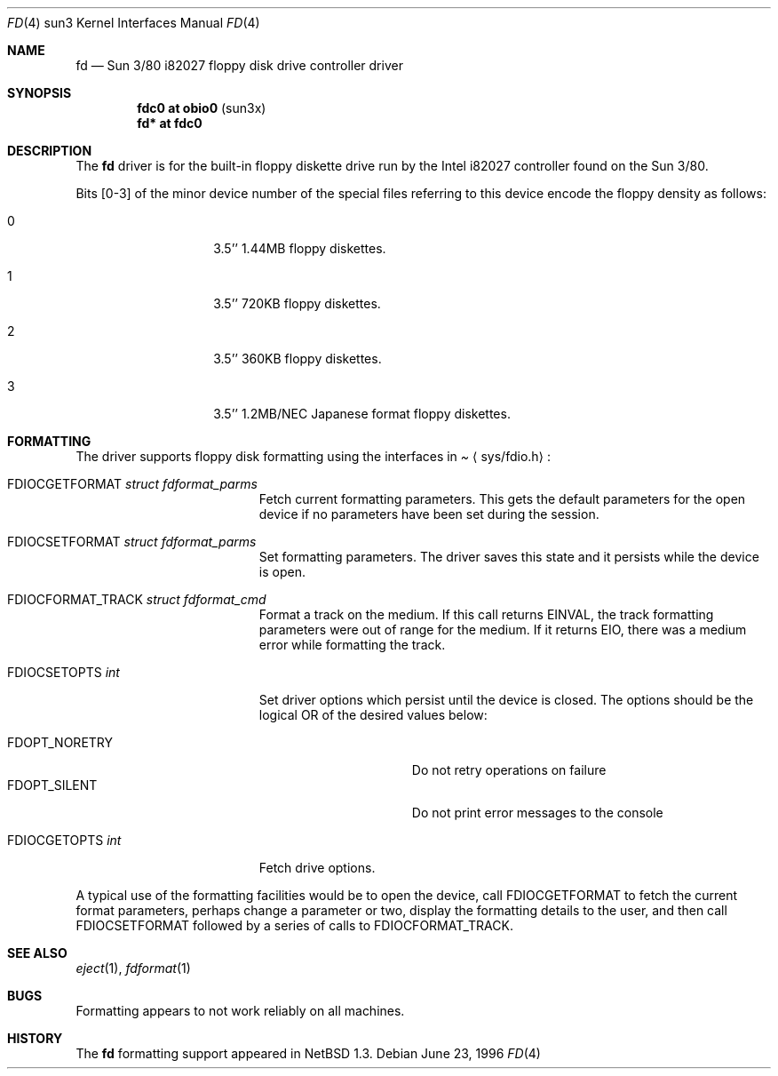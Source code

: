 .\"	$NetBSD: fd.4,v 1.6 2000/07/05 16:13:53 msaitoh Exp $
.\"
.\" Copyright (c) 1996 The NetBSD Foundation, Inc.
.\" All rights reserved.
.\"
.\" This code is derived from software contributed to The NetBSD Foundation
.\" by Paul Kranenburg.
.\"
.\" Redistribution and use in source and binary forms, with or without
.\" modification, are permitted provided that the following conditions
.\" are met:
.\" 1. Redistributions of source code must retain the above copyright
.\"    notice, this list of conditions and the following disclaimer.
.\" 2. Redistributions in binary form must reproduce the above copyright
.\"    notice, this list of conditions and the following disclaimer in the
.\"    documentation and/or other materials provided with the distribution.
.\" 3. All advertising materials mentioning features or use of this software
.\"    must display the following acknowledgement:
.\"        This product includes software developed by the NetBSD
.\"        Foundation, Inc. and its contributors.
.\" 4. Neither the name of The NetBSD Foundation nor the names of its
.\"    contributors may be used to endorse or promote products derived
.\"    from this software without specific prior written permission.
.\"
.\" THIS SOFTWARE IS PROVIDED BY THE NETBSD FOUNDATION, INC. AND CONTRIBUTORS
.\" ``AS IS'' AND ANY EXPRESS OR IMPLIED WARRANTIES, INCLUDING, BUT NOT LIMITED
.\" TO, THE IMPLIED WARRANTIES OF MERCHANTABILITY AND FITNESS FOR A PARTICULAR
.\" PURPOSE ARE DISCLAIMED.  IN NO EVENT SHALL THE FOUNDATION OR CONTRIBUTORS
.\" BE LIABLE FOR ANY DIRECT, INDIRECT, INCIDENTAL, SPECIAL, EXEMPLARY, OR
.\" CONSEQUENTIAL DAMAGES (INCLUDING, BUT NOT LIMITED TO, PROCUREMENT OF
.\" SUBSTITUTE GOODS OR SERVICES; LOSS OF USE, DATA, OR PROFITS; OR BUSINESS
.\" INTERRUPTION) HOWEVER CAUSED AND ON ANY THEORY OF LIABILITY, WHETHER IN
.\" CONTRACT, STRICT LIABILITY, OR TORT (INCLUDING NEGLIGENCE OR OTHERWISE)
.\" ARISING IN ANY WAY OUT OF THE USE OF THIS SOFTWARE, EVEN IF ADVISED OF THE
.\" POSSIBILITY OF SUCH DAMAGE.
.\"
.Dd June 23, 1996
.Dt FD 4 sun3
.Os
.Sh NAME
.Nm fd
.Nd Sun 3/80 i82027 floppy disk drive controller driver
.Sh SYNOPSIS
.Cd "fdc0 at obio0" Pq sun3x
.Cd "fd* at fdc0"
.Sh DESCRIPTION
The 
.Nm
driver is for the built-in floppy diskette drive run by the
.Tn Intel
i82027 controller found on the Sun 3/80.
.Pp
Bits
.Bq 0-3
of the minor device number of the special files referring to this
device encode the floppy density as follows:
.Bl -tag -width indent -offset indent
.It 0
3.5'' 1.44MB floppy diskettes.
.It 1
3.5'' 720KB floppy diskettes.
.It 2
3.5'' 360KB floppy diskettes.
.It 3
3.5'' 1.2MB/NEC Japanese format floppy diskettes.
.El
.Sh FORMATTING
The driver supports floppy disk formatting using the interfaces in
.Pa Aq sys/fdio.h :
.Pp
.Bl -tag -width FDIOCFORMAT_TRACK -compact
.It Dv FDIOCGETFORMAT Fa struct fdformat_parms
Fetch current formatting parameters.
This gets the default parameters
for the open device if no parameters have been set during the session.
.Pp
.It Dv FDIOCSETFORMAT Fa struct fdformat_parms
Set formatting parameters.
The driver saves this state and it persists while the device is open.
.Pp
.It Dv FDIOCFORMAT_TRACK Fa struct fdformat_cmd
Format a track on the medium.
If this call returns
.Er EINVAL ,
the track formatting parameters were out of range for the medium.
If it returns
.Er EIO ,
there was a medium error while formatting the track.
.Pp
.It Dv FDIOCSETOPTS Fa int
Set driver options which persist until the device is closed.
The
options should be the logical OR of the desired values below:
.Pp
.Bl -tag -width FDOPT_NORETRY -compact
.It Dv FDOPT_NORETRY
Do not retry operations on failure
.It Dv FDOPT_SILENT
Do not print error messages to the console
.El
.Pp
.It Dv FDIOCGETOPTS Fa int
Fetch drive options.
.El
.Pp
A typical use of the formatting facilities would be to open the device,
call
.Dv FDIOCGETFORMAT
to fetch the current format parameters, perhaps
change a parameter or two, display the formatting details to the user,
and then call
.Dv FDIOCSETFORMAT
followed by a series of calls to
.Dv FDIOCFORMAT_TRACK .
.Sh SEE ALSO
.Xr eject 1 ,
.Xr fdformat 1
.Sh BUGS
Formatting appears to not work reliably on all machines.
.Sh HISTORY
The
.Nm
formatting support appeared in
.Nx 1.3 .
